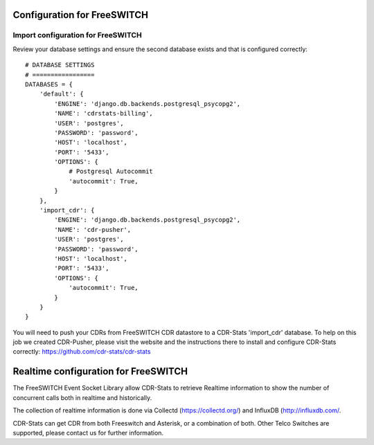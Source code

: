 .. _configuration-freeswitch:

Configuration for FreeSWITCH
============================

Import configuration for FreeSWITCH
-----------------------------------

Review your database settings and ensure the second database exists and that is configured correctly::

    # DATABASE SETTINGS
    # =================
    DATABASES = {
        'default': {
            'ENGINE': 'django.db.backends.postgresql_psycopg2',
            'NAME': 'cdrstats-billing',
            'USER': 'postgres',
            'PASSWORD': 'password',
            'HOST': 'localhost',
            'PORT': '5433',
            'OPTIONS': {
                # Postgresql Autocommit
                'autocommit': True,
            }
        },
        'import_cdr': {
            'ENGINE': 'django.db.backends.postgresql_psycopg2',
            'NAME': 'cdr-pusher',
            'USER': 'postgres',
            'PASSWORD': 'password',
            'HOST': 'localhost',
            'PORT': '5433',
            'OPTIONS': {
                'autocommit': True,
            }
        }
    }

You will need to push your CDRs from FreeSWITCH CDR datastore to a CDR-Stats 'import_cdr' database.
To help on this job we created CDR-Pusher, please visit the website and the instructions there to install and configure CDR-Stats correctly: https://github.com/cdr-stats/cdr-stats


.. _realtime-configuration-freeswitch:

Realtime configuration for FreeSWITCH
=====================================

The FreeSWITCH Event Socket Library allow CDR-Stats to retrieve Realtime information to show the number of concurrent calls both in realtime and historically.

The collection of realtime information is done via Collectd (https://collectd.org/) and InfluxDB (http://influxdb.com/.

CDR-Stats can get CDR from both Freeswitch and Asterisk, or a combination of both. Other Telco Switches are supported, please contact us for further information.

